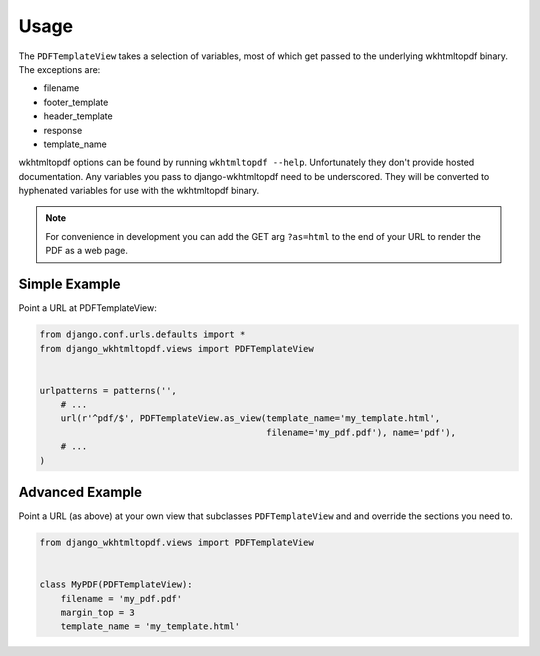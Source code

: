 Usage
=====

The ``PDFTemplateView`` takes a selection of variables, most of which get passed
to the underlying wkhtmltopdf binary. The exceptions are:

* filename
* footer_template
* header_template
* response
* template_name

wkhtmltopdf options can be found by running ``wkhtmltopdf --help``. Unfortunately
they don't provide hosted documentation. Any variables you pass to django-wkhtmltopdf
need to be underscored. They will be converted to hyphenated variables for use with
the wkhtmltopdf binary.

.. note::

    For convenience in development you can add the GET arg ``?as=html`` to the
    end of your URL to render the PDF as a web page.


Simple Example
--------------

Point a URL at PDFTemplateView:

.. code-block:: python

    from django.conf.urls.defaults import *
    from django_wkhtmltopdf.views import PDFTemplateView


    urlpatterns = patterns('',
        # ...
        url(r'^pdf/$', PDFTemplateView.as_view(template_name='my_template.html',
                                               filename='my_pdf.pdf'), name='pdf'),
        # ...
    )


Advanced Example
----------------

Point a URL (as above) at your own view that subclasses ``PDFTemplateView`` and
and override the sections you need to.

.. code-block:: python

    from django_wkhtmltopdf.views import PDFTemplateView


    class MyPDF(PDFTemplateView):
        filename = 'my_pdf.pdf'
        margin_top = 3
        template_name = 'my_template.html'

